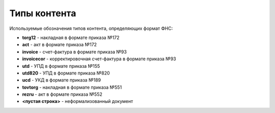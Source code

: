 
Типы контента
=============

Используемые обозначения типов контента, определяющих формат ФНС:

* **torg12** - накладная в формате приказа №172
* **act** - акт в формате приказа №172
* **invoice** - счет-фактура в формате приказа №93
* **invoicecor** - корректировочная счет-фактура в формате приказа №93
* **utd** - УПД в формате приказа №155
* **utd820** - УПД в формате приказа №820
* **ucd** - УКД в формате приказа №189
* **tovtorg** - накладная в формате приказа №551
* **rezru** - акт в формате приказа №552
* **<пустая строка>** - неформализованный документ
